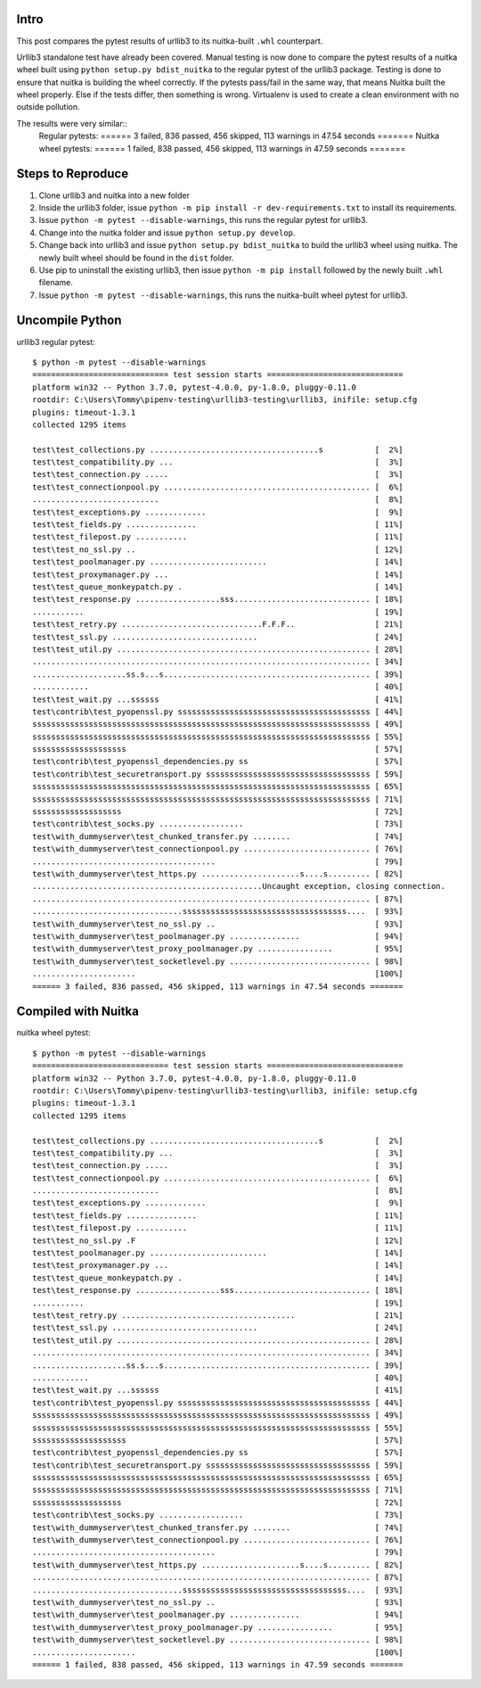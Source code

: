 Intro
=====
This post compares the pytest results of urllib3 to its nuitka-built ``.whl`` counterpart.

Urllib3 standalone test have already been covered. Manual testing is now done to compare the pytest results of a nuitka wheel built using ``python setup.py bdist_nuitka`` to the regular pytest of the urllib3 package. Testing is done to ensure that nuitka is building the wheel correctly. If the pytests pass/fail in the same way, that means Nuitka built the wheel properly. Else if the tests differ, then something is wrong. Virtualenv is used to create a clean environment with no outside pollution. 

The results were very similar::
	Regular pytests: ====== 3 failed, 836 passed, 456 skipped, 113 warnings in 47.54 seconds =======
	Nuitka wheel pytests: ====== 1 failed, 838 passed, 456 skipped, 113 warnings in 47.59 seconds =======

Steps to Reproduce
==================
1. Clone urllib3 and nuitka into a new folder
2. Inside the urllib3 folder, issue ``python -m pip install -r dev-requirements.txt`` to install its requirements.
3. Issue ``python -m pytest --disable-warnings``, this runs the regular pytest for urllib3.
4. Change into the nuitka folder and issue ``python setup.py develop``.
5. Change back into urllib3 and issue ``python setup.py bdist_nuitka`` to build the urllib3 wheel using nuitka. The newly built wheel should be found in the ``dist`` folder.
6. Use pip to uninstall the existing urllib3, then issue ``python -m pip install`` followed by the newly built ``.whl`` filename.
7. Issue ``python -m pytest --disable-warnings``, this runs the nuitka-built wheel pytest for urllib3.


Uncompile Python
================
urllib3 regular pytest::

	$ python -m pytest --disable-warnings
	============================= test session starts =============================
	platform win32 -- Python 3.7.0, pytest-4.0.0, py-1.8.0, pluggy-0.11.0
	rootdir: C:\Users\Tommy\pipenv-testing\urllib3-testing\urllib3, inifile: setup.cfg
	plugins: timeout-1.3.1
	collected 1295 items

	test\test_collections.py ....................................s           [  2%]
	test\test_compatibility.py ...                                           [  3%]
	test\test_connection.py .....                                            [  3%]
	test\test_connectionpool.py ............................................ [  6%]
	...........................                                              [  8%]
	test\test_exceptions.py .............                                    [  9%]
	test\test_fields.py ...............                                      [ 11%]
	test\test_filepost.py ...........                                        [ 11%]
	test\test_no_ssl.py ..                                                   [ 12%]
	test\test_poolmanager.py .........................                       [ 14%]
	test\test_proxymanager.py ...                                            [ 14%]
	test\test_queue_monkeypatch.py .                                         [ 14%]
	test\test_response.py ..................sss............................. [ 18%]
	...........                                                              [ 19%]
	test\test_retry.py ..............................F.F.F..                 [ 21%]
	test\test_ssl.py ...............................                         [ 24%]
	test\test_util.py ...................................................... [ 28%]
	........................................................................ [ 34%]
	....................ss.s...s............................................ [ 39%]
	............                                                             [ 40%]
	test\test_wait.py ...ssssss                                              [ 41%]
	test\contrib\test_pyopenssl.py sssssssssssssssssssssssssssssssssssssssss [ 44%]
	ssssssssssssssssssssssssssssssssssssssssssssssssssssssssssssssssssssssss [ 49%]
	ssssssssssssssssssssssssssssssssssssssssssssssssssssssssssssssssssssssss [ 55%]
	ssssssssssssssssssss                                                     [ 57%]
	test\contrib\test_pyopenssl_dependencies.py ss                           [ 57%]
	test\contrib\test_securetransport.py sssssssssssssssssssssssssssssssssss [ 59%]
	ssssssssssssssssssssssssssssssssssssssssssssssssssssssssssssssssssssssss [ 65%]
	ssssssssssssssssssssssssssssssssssssssssssssssssssssssssssssssssssssssss [ 71%]
	sssssssssssssssssss                                                      [ 72%]
	test\contrib\test_socks.py ..................                            [ 73%]
	test\with_dummyserver\test_chunked_transfer.py ........                  [ 74%]
	test\with_dummyserver\test_connectionpool.py ........................... [ 76%]
	.......................................                                  [ 79%]
	test\with_dummyserver\test_https.py .....................s....s......... [ 82%]
	.................................................Uncaught exception, closing connection.
	........................................................................ [ 87%]
	................................sssssssssssssssssssssssssssssssssss....  [ 93%]
	test\with_dummyserver\test_no_ssl.py ..                                  [ 93%]
	test\with_dummyserver\test_poolmanager.py ...............                [ 94%]
	test\with_dummyserver\test_proxy_poolmanager.py ................         [ 95%]
	test\with_dummyserver\test_socketlevel.py .............................. [ 98%]
	......................                                                   [100%]
	====== 3 failed, 836 passed, 456 skipped, 113 warnings in 47.54 seconds =======



Compiled with Nuitka
====================
nuitka wheel pytest::

	$ python -m pytest --disable-warnings
	============================= test session starts =============================
	platform win32 -- Python 3.7.0, pytest-4.0.0, py-1.8.0, pluggy-0.11.0
	rootdir: C:\Users\Tommy\pipenv-testing\urllib3-testing\urllib3, inifile: setup.cfg
	plugins: timeout-1.3.1
	collected 1295 items

	test\test_collections.py ....................................s           [  2%]
	test\test_compatibility.py ...                                           [  3%]
	test\test_connection.py .....                                            [  3%]
	test\test_connectionpool.py ............................................ [  6%]
	...........................                                              [  8%]
	test\test_exceptions.py .............                                    [  9%]
	test\test_fields.py ...............                                      [ 11%]
	test\test_filepost.py ...........                                        [ 11%]
	test\test_no_ssl.py .F                                                   [ 12%]
	test\test_poolmanager.py .........................                       [ 14%]
	test\test_proxymanager.py ...                                            [ 14%]
	test\test_queue_monkeypatch.py .                                         [ 14%]
	test\test_response.py ..................sss............................. [ 18%]
	...........                                                              [ 19%]
	test\test_retry.py .....................................                 [ 21%]
	test\test_ssl.py ...............................                         [ 24%]
	test\test_util.py ...................................................... [ 28%]
	........................................................................ [ 34%]
	....................ss.s...s............................................ [ 39%]
	............                                                             [ 40%]
	test\test_wait.py ...ssssss                                              [ 41%]
	test\contrib\test_pyopenssl.py sssssssssssssssssssssssssssssssssssssssss [ 44%]
	ssssssssssssssssssssssssssssssssssssssssssssssssssssssssssssssssssssssss [ 49%]
	ssssssssssssssssssssssssssssssssssssssssssssssssssssssssssssssssssssssss [ 55%]
	ssssssssssssssssssss                                                     [ 57%]
	test\contrib\test_pyopenssl_dependencies.py ss                           [ 57%]
	test\contrib\test_securetransport.py sssssssssssssssssssssssssssssssssss [ 59%]
	ssssssssssssssssssssssssssssssssssssssssssssssssssssssssssssssssssssssss [ 65%]
	ssssssssssssssssssssssssssssssssssssssssssssssssssssssssssssssssssssssss [ 71%]
	sssssssssssssssssss                                                      [ 72%]
	test\contrib\test_socks.py ..................                            [ 73%]
	test\with_dummyserver\test_chunked_transfer.py ........                  [ 74%]
	test\with_dummyserver\test_connectionpool.py ........................... [ 76%]
	.......................................                                  [ 79%]
	test\with_dummyserver\test_https.py .....................s....s......... [ 82%]
	........................................................................ [ 87%]
	................................sssssssssssssssssssssssssssssssssss....  [ 93%]
	test\with_dummyserver\test_no_ssl.py ..                                  [ 93%]
	test\with_dummyserver\test_poolmanager.py ...............                [ 94%]
	test\with_dummyserver\test_proxy_poolmanager.py ................         [ 95%]
	test\with_dummyserver\test_socketlevel.py .............................. [ 98%]
	......................                                                   [100%]
	====== 1 failed, 838 passed, 456 skipped, 113 warnings in 47.59 seconds =======

